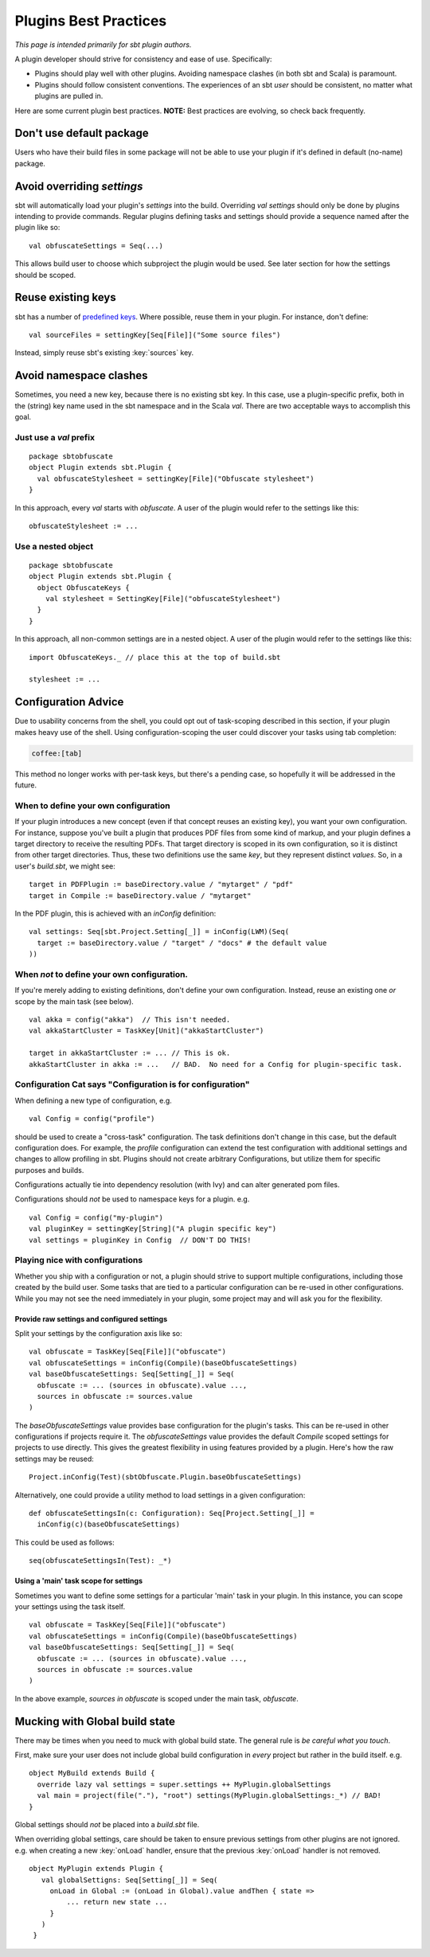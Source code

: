 ======================
Plugins Best Practices
======================

*This page is intended primarily for sbt plugin authors.*

A plugin developer should strive for consistency and ease of use.
Specifically:

-  Plugins should play well with other plugins. Avoiding namespace
   clashes (in both sbt and Scala) is paramount.
-  Plugins should follow consistent conventions. The experiences of an
   sbt *user* should be consistent, no matter what plugins are pulled
   in.

Here are some current plugin best practices. **NOTE:** Best practices
are evolving, so check back frequently.

Don't use default package
---------------------------

Users who have their build files in some package will not be able to
use your plugin if it's defined in default (no-name) package.

Avoid overriding `settings`
-----------------------------

sbt will automatically load your plugin's `settings` into the build.
Overriding `val settings` should only be done by plugins intending to
provide commands. Regular plugins defining tasks and settings should
provide a sequence named after the plugin like so:

::

    val obfuscateSettings = Seq(...)

This allows build user to choose which subproject the plugin would be
used. See later section for how the settings should be scoped.

Reuse existing keys
-------------------

sbt has a number of `predefined keys <../../api/sbt/Keys%24.html>`_.
Where possible, reuse them in your plugin. For instance, don't define:

::

    val sourceFiles = settingKey[Seq[File]]("Some source files")

Instead, simply reuse sbt's existing :key:`sources` key.

Avoid namespace clashes
-----------------------

Sometimes, you need a new key, because there is no existing sbt key. In
this case, use a plugin-specific prefix, both in the (string) key name
used in the sbt namespace and in the Scala `val`. There are two
acceptable ways to accomplish this goal.

Just use a `val` prefix
~~~~~~~~~~~~~~~~~~~~~~~~~

::

    package sbtobfuscate
    object Plugin extends sbt.Plugin {
      val obfuscateStylesheet = settingKey[File]("Obfuscate stylesheet")
    }

In this approach, every `val` starts with `obfuscate`. A user of the
plugin would refer to the settings like this:

::

    obfuscateStylesheet := ...

Use a nested object
~~~~~~~~~~~~~~~~~~~

::

    package sbtobfuscate
    object Plugin extends sbt.Plugin {
      object ObfuscateKeys {
        val stylesheet = SettingKey[File]("obfuscateStylesheet")
      }
    }

In this approach, all non-common settings are in a nested object. A user
of the plugin would refer to the settings like this:

::

    import ObfuscateKeys._ // place this at the top of build.sbt

    stylesheet := ...

Configuration Advice
--------------------

Due to usability concerns from the shell, you could opt out of
task-scoping described in this section, if your plugin makes heavy use
of the shell. Using configuration-scoping the user could discover your
tasks using tab completion:

.. code-block:: console

    coffee:[tab]

This method no longer works with per-task keys, but there's a pending
case, so hopefully it will be addressed in the future.

When to define your own configuration
~~~~~~~~~~~~~~~~~~~~~~~~~~~~~~~~~~~~~

If your plugin introduces a new concept (even if that concept reuses an
existing key), you want your own configuration. For instance, suppose
you've built a plugin that produces PDF files from some kind of markup,
and your plugin defines a target directory to receive the resulting
PDFs. That target directory is scoped in its own configuration, so it is
distinct from other target directories. Thus, these two definitions use
the same *key*, but they represent distinct *values*. So, in a user's
`build.sbt`, we might see:

::

    target in PDFPlugin := baseDirectory.value / "mytarget" / "pdf"
    target in Compile := baseDirectory.value / "mytarget"

In the PDF plugin, this is achieved with an `inConfig` definition:

::

    val settings: Seq[sbt.Project.Setting[_]] = inConfig(LWM)(Seq(
      target := baseDirectory.value / "target" / "docs" # the default value
    ))

When *not* to define your own configuration.
~~~~~~~~~~~~~~~~~~~~~~~~~~~~~~~~~~~~~~~~~~~~

If you're merely adding to existing definitions, don't define your own
configuration. Instead, reuse an existing one *or* scope by the main
task (see below).

::

    val akka = config("akka")  // This isn't needed.
    val akkaStartCluster = TaskKey[Unit]("akkaStartCluster")

    target in akkaStartCluster := ... // This is ok.
    akkaStartCluster in akka := ...   // BAD.  No need for a Config for plugin-specific task.

Configuration Cat says "Configuration is for configuration"
~~~~~~~~~~~~~~~~~~~~~~~~~~~~~~~~~~~~~~~~~~~~~~~~~~~~~~~~~~~

When defining a new type of configuration, e.g.

::

    val Config = config("profile")

should be used to create a "cross-task" configuration. The task
definitions don't change in this case, but the default configuration
does. For example, the `profile` configuration can extend the test
configuration with additional settings and changes to allow profiling in
sbt. Plugins should not create arbitrary Configurations, but utilize
them for specific purposes and builds.

Configurations actually tie into dependency resolution (with Ivy) and
can alter generated pom files.

Configurations should *not* be used to namespace keys for a plugin. e.g.

::

    val Config = config("my-plugin")
    val pluginKey = settingKey[String]("A plugin specific key")
    val settings = pluginKey in Config  // DON'T DO THIS!

Playing nice with configurations
~~~~~~~~~~~~~~~~~~~~~~~~~~~~~~~~

Whether you ship with a configuration or not, a plugin should strive to
support multiple configurations, including those created by the build
user. Some tasks that are tied to a particular configuration can be
re-used in other configurations. While you may not see the need
immediately in your plugin, some project may and will ask you for the
flexibility.

Provide raw settings and configured settings
^^^^^^^^^^^^^^^^^^^^^^^^^^^^^^^^^^^^^^^^^^^^

Split your settings by the configuration axis like so:

::

    val obfuscate = TaskKey[Seq[File]]("obfuscate")
    val obfuscateSettings = inConfig(Compile)(baseObfuscateSettings)
    val baseObfuscateSettings: Seq[Setting[_]] = Seq(
      obfuscate := ... (sources in obfuscate).value ...,
      sources in obfuscate := sources.value
    )

The `baseObfuscateSettings` value provides base configuration for the
plugin's tasks. This can be re-used in other configurations if projects
require it. The `obfuscateSettings` value provides the default
`Compile` scoped settings for projects to use directly. This gives the
greatest flexibility in using features provided by a plugin. Here's how
the raw settings may be reused:

::

    Project.inConfig(Test)(sbtObfuscate.Plugin.baseObfuscateSettings)

Alternatively, one could provide a utility method to load settings in a
given configuration:

::

    def obfuscateSettingsIn(c: Configuration): Seq[Project.Setting[_]] =
      inConfig(c)(baseObfuscateSettings)

This could be used as follows:

::

    seq(obfuscateSettingsIn(Test): _*) 

Using a 'main' task scope for settings
^^^^^^^^^^^^^^^^^^^^^^^^^^^^^^^^^^^^^^

Sometimes you want to define some settings for a particular 'main' task
in your plugin. In this instance, you can scope your settings using the
task itself.

::

    val obfuscate = TaskKey[Seq[File]]("obfuscate")
    val obfuscateSettings = inConfig(Compile)(baseObfuscateSettings)
    val baseObfuscateSettings: Seq[Setting[_]] = Seq(
      obfuscate := ... (sources in obfuscate).value ...,
      sources in obfuscate := sources.value
    )

In the above example, `sources in obfuscate` is scoped under the main
task, `obfuscate`.

Mucking with Global build state
-------------------------------

There may be times when you need to muck with global build state. The
general rule is *be careful what you touch*.

First, make sure your user does not include global build configuration in
*every* project but rather in the build itself. e.g.

::

    object MyBuild extends Build {
      override lazy val settings = super.settings ++ MyPlugin.globalSettings
      val main = project(file("."), "root") settings(MyPlugin.globalSettings:_*) // BAD!
    }

Global settings should *not* be placed into a `build.sbt` file.

When overriding global settings, care should be taken to ensure previous
settings from other plugins are not ignored. e.g. when creating a new
:key:`onLoad` handler, ensure that the previous :key:`onLoad` handler is not
removed.

::

    object MyPlugin extends Plugin {
       val globalSettigns: Seq[Setting[_]] = Seq(
         onLoad in Global := (onLoad in Global).value andThen { state =>
             ... return new state ...
         }
       )
     }

